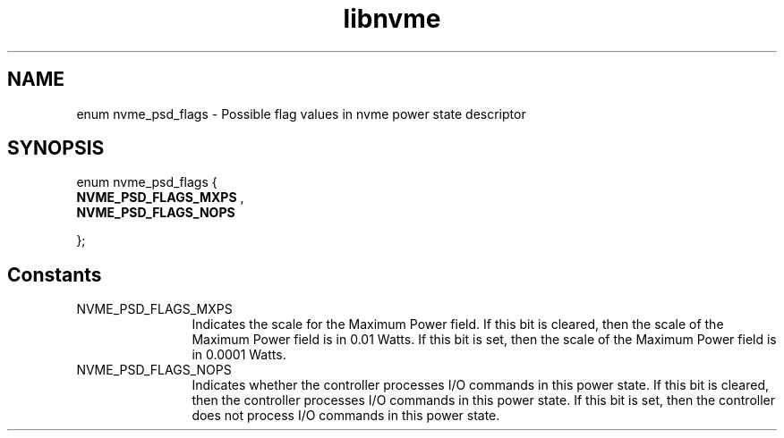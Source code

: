 .TH "libnvme" 9 "enum nvme_psd_flags" "January 2023" "API Manual" LINUX
.SH NAME
enum nvme_psd_flags \- Possible flag values in nvme power state descriptor
.SH SYNOPSIS
enum nvme_psd_flags {
.br
.BI "    NVME_PSD_FLAGS_MXPS"
, 
.br
.br
.BI "    NVME_PSD_FLAGS_NOPS"

};
.SH Constants
.IP "NVME_PSD_FLAGS_MXPS" 12
Indicates the scale for the Maximum Power
field. If this bit is cleared, then the scale of the
Maximum Power field is in 0.01 Watts. If this bit is
set, then the scale of the Maximum Power field is in
0.0001 Watts.
.IP "NVME_PSD_FLAGS_NOPS" 12
Indicates whether the controller processes I/O
commands in this power state. If this bit is cleared,
then the controller processes I/O commands in this
power state. If this bit is set, then the controller
does not process I/O commands in this power state.
